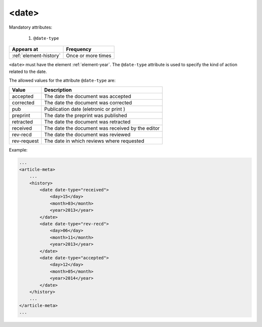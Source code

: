 .. _element-date:

<date>
======

Mandatory attributes:

  1. ``@date-type``

+-------------------------+--------------------+
| Appears at              | Frequency          |
+=========================+====================+
| :ref:`element-history`  | Once or more times |
+-------------------------+--------------------+



``<date>`` must have the element :ref:`element-year`. The ``@date-type`` attribute is used to specify the kind of action related to the date.

The allowed values for the attribute ``@date-type`` are:

+-------------+--------------------------------------------------+
| Value       | Description                                      |
+=============+==================================================+
| accepted    | The date the document was accepted               |
+-------------+--------------------------------------------------+
| corrected   | The date the document was corrected              |
+-------------+--------------------------------------------------+
| pub         | Publication date (eletronic or print )           |
+-------------+--------------------------------------------------+
| preprint    | The date the preprint was published              |
+-------------+--------------------------------------------------+
| retracted   | The date the document was retracted              |
+-------------+--------------------------------------------------+
| received    | The date the document was received by the editor |
+-------------+--------------------------------------------------+
| rev-recd    | The date the document was reviewed               |
+-------------+--------------------------------------------------+
| rev-request | The date in which reviews where requested        |
+-------------+--------------------------------------------------+

Example:

.. code-block:: xml

    ...
    <article-meta>
        ...
        <history>
            <date date-type="received">
                <day>15</day>
                <month>03</month>
                <year>2013</year>
            </date>
            <date date-type="rev-recd">
                <day>06</day>
                <month>11</month>
                <year>2013</year>
            </date>
            <date date-type="accepted">
                <day>12</day>
                <month>05</month>
                <year>2014</year>
            </date>
        </history>
        ...
    </article-meta>
    ...


.. {"reviewed_on": "20180507", "by": "fabio.batalha@erudit.org"}
